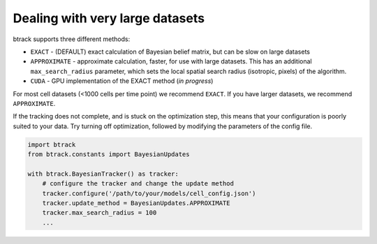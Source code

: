 ================================
Dealing with very large datasets
================================

btrack supports three different methods:

- ``EXACT`` - (DEFAULT) exact calculation of Bayesian belief matrix, but can be slow on large datasets
- ``APPROXIMATE`` - approximate calculation, faster, for use with large datasets.
  This has an additional ``max_search_radius`` parameter, which sets the local spatial search radius (isotropic, pixels) of the algorithm.
- ``CUDA`` - GPU implementation of the EXACT method (*in progress*)

For most cell datasets (<1000 cells per time point) we recommend ``EXACT``.
If you have larger datasets, we recommend ``APPROXIMATE``.

If the tracking does not complete, and is stuck on the optimization step, this means that your configuration is poorly suited to your data.
Try turning off optimization, followed by modifying the parameters of the config file.

.. code:: python


   import btrack
   from btrack.constants import BayesianUpdates

   with btrack.BayesianTracker() as tracker:
       # configure the tracker and change the update method
       tracker.configure('/path/to/your/models/cell_config.json')
       tracker.update_method = BayesianUpdates.APPROXIMATE
       tracker.max_search_radius = 100
       ...
